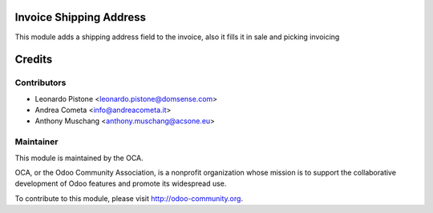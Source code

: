 Invoice Shipping Address
========================

This module adds a shipping address field to the invoice, also it fills it in sale and picking invoicing

Credits
=======

Contributors
------------

* Leonardo Pistone <leonardo.pistone@domsense.com>
* Andrea Cometa <info@andreacometa.it>
* Anthony Muschang <anthony.muschang@acsone.eu>

Maintainer
----------

.. image:: http://odoo-community.org/logo.png
   :alt: Odoo Community Association
   :target: http://odoo-community.org

This module is maintained by the OCA.

OCA, or the Odoo Community Association, is a nonprofit organization whose mission is to support the collaborative development of Odoo features and promote its widespread use.

To contribute to this module, please visit http://odoo-community.org.